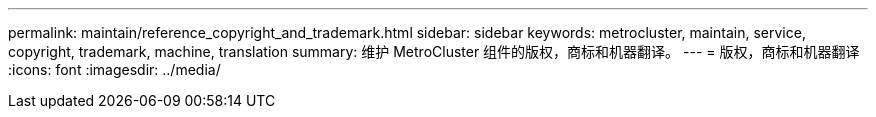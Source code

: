 ---
permalink: maintain/reference_copyright_and_trademark.html 
sidebar: sidebar 
keywords: metrocluster, maintain, service, copyright, trademark, machine, translation 
summary: 维护 MetroCluster 组件的版权，商标和机器翻译。 
---
= 版权，商标和机器翻译
:icons: font
:imagesdir: ../media/


